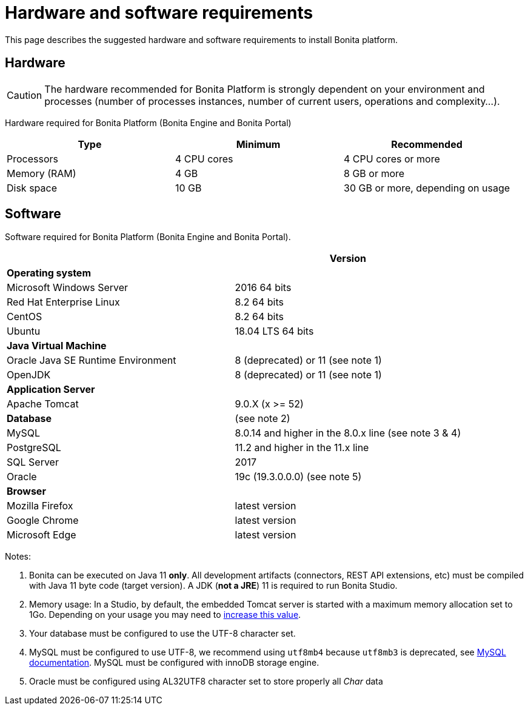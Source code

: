 = Hardware and software requirements
:description: This page describes the suggested hardware and software requirements to install Bonita platform.

This page describes the suggested hardware and software requirements to install Bonita platform.

== Hardware

[CAUTION]
====

The hardware recommended for Bonita Platform is strongly dependent on your environment and
processes (number of processes instances, number of current users, operations and complexity...).
====

Hardware required for Bonita Platform (Bonita Engine and Bonita Portal)

|===
| Type | Minimum | Recommended

| Processors
| 4 CPU cores
| 4 CPU cores or more

| Memory (RAM)
| 4 GB
| 8 GB or more

| Disk space
| 10 GB
| 30 GB or more, depending on usage
|===

== Software

Software required for Bonita Platform (Bonita Engine and Bonita Portal).

|===
|  | Version

| *Operating system*
|

| Microsoft Windows Server
| 2016 64 bits

| Red Hat Enterprise Linux
| 8.2 64 bits

| CentOS
| 8.2 64 bits

| Ubuntu
| 18.04 LTS 64 bits

| *Java Virtual Machine*
|

| Oracle Java SE Runtime Environment
| 8 (deprecated) or 11 (see note 1)

| OpenJDK
| 8 (deprecated) or 11 (see note 1)

| *Application Server*
|

| Apache Tomcat
| 9.0.X (x >= 52)

| *Database*
| (see note 2)

| MySQL
| 8.0.14 and higher in the 8.0.x line (see note 3 & 4)

| PostgreSQL
| 11.2 and higher in the 11.x line

| SQL Server
| 2017

| Oracle
| 19c (19.3.0.0.0) (see note 5)

| *Browser*
|

| Mozilla Firefox
| latest version

| Google Chrome
| latest version

| Microsoft Edge
| latest version
|===

Notes:

. Bonita can be executed on Java 11 *only*. All development artifacts (connectors, REST API extensions, etc) must be compiled with Java 11 byte code (target version). A JDK (*not a JRE*) 11 is required to run Bonita Studio.
. Memory usage: In a Studio, by default, the embedded Tomcat server is started with a maximum memory allocation set to 1Go. Depending on your usage you may need to xref:bonita-bpm-studio-installation.adoc[increase this value].
. Your database must be configured to use the UTF-8 character set.
. MySQL must be configured to use UTF-8, we recommend using `utf8mb4` because `utf8mb3` is deprecated, see https://dev.mysql.com/doc/refman/8.0/en/charset-unicode-utf8mb3.html[MySQL documentation].
MySQL must be configured with innoDB storage engine.
. Oracle must be configured using AL32UTF8 character set to store properly all _Char_ data

